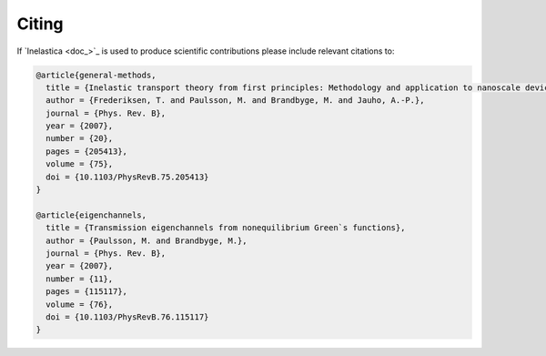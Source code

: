 .. _citing:

Citing
======

If `Inelastica <doc_>`_ is used to produce scientific contributions please include relevant citations to:


.. code-block:: bash

    @article{general-methods,
      title = {Inelastic transport theory from first principles: Methodology and application to nanoscale devices},
      author = {Frederiksen, T. and Paulsson, M. and Brandbyge, M. and Jauho, A.-P.},
      journal = {Phys. Rev. B},
      year = {2007},
      number = {20},
      pages = {205413},
      volume = {75},
      doi = {10.1103/PhysRevB.75.205413}
    }

    @article{eigenchannels,
      title = {Transmission eigenchannels from nonequilibrium Green`s functions},
      author = {Paulsson, M. and Brandbyge, M.},
      journal = {Phys. Rev. B},
      year = {2007},
      number = {11},
      pages = {115117},
      volume = {76},
      doi = {10.1103/PhysRevB.76.115117}
    }

